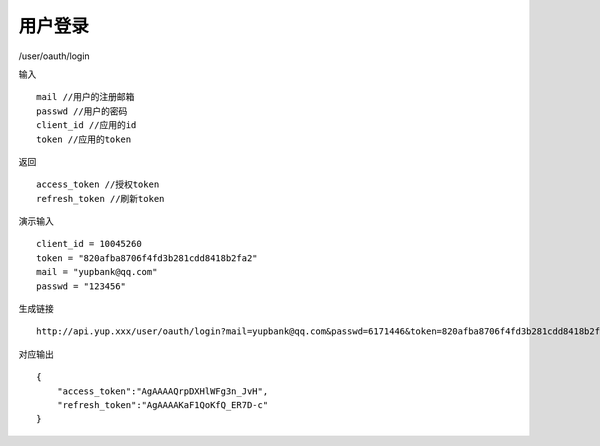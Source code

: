 用户登录 
=======================================

/user/oauth/login 

输入 ::

    mail //用户的注册邮箱
    passwd //用户的密码
    client_id //应用的id 
    token //应用的token

返回 ::

    access_token //授权token
    refresh_token //刷新token


演示输入 ::

    client_id = 10045260
    token = "820afba8706f4fd3b281cdd8418b2fa2"
    mail = "yupbank@qq.com"
    passwd = "123456"


生成链接 ::

    http://api.yup.xxx/user/oauth/login?mail=yupbank@qq.com&passwd=6171446&token=820afba8706f4fd3b281cdd8418b2fa2&client_id=10045260


对应输出 ::
    
    {
        "access_token":"AgAAAAQrpDXHlWFg3n_JvH",
        "refresh_token":"AgAAAAKaF1QoKfQ_ER7D-c"
    }

